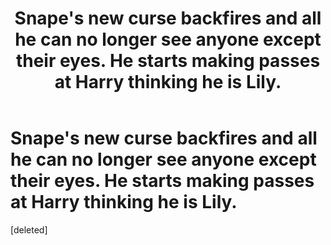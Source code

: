 #+TITLE: Snape's new curse backfires and all he can no longer see anyone except their eyes. He starts making passes at Harry thinking he is Lily.

* Snape's new curse backfires and all he can no longer see anyone except their eyes. He starts making passes at Harry thinking he is Lily.
:PROPERTIES:
:Score: 1
:DateUnix: 1599142323.0
:DateShort: 2020-Sep-03
:FlairText: Prompt
:END:
[deleted]

